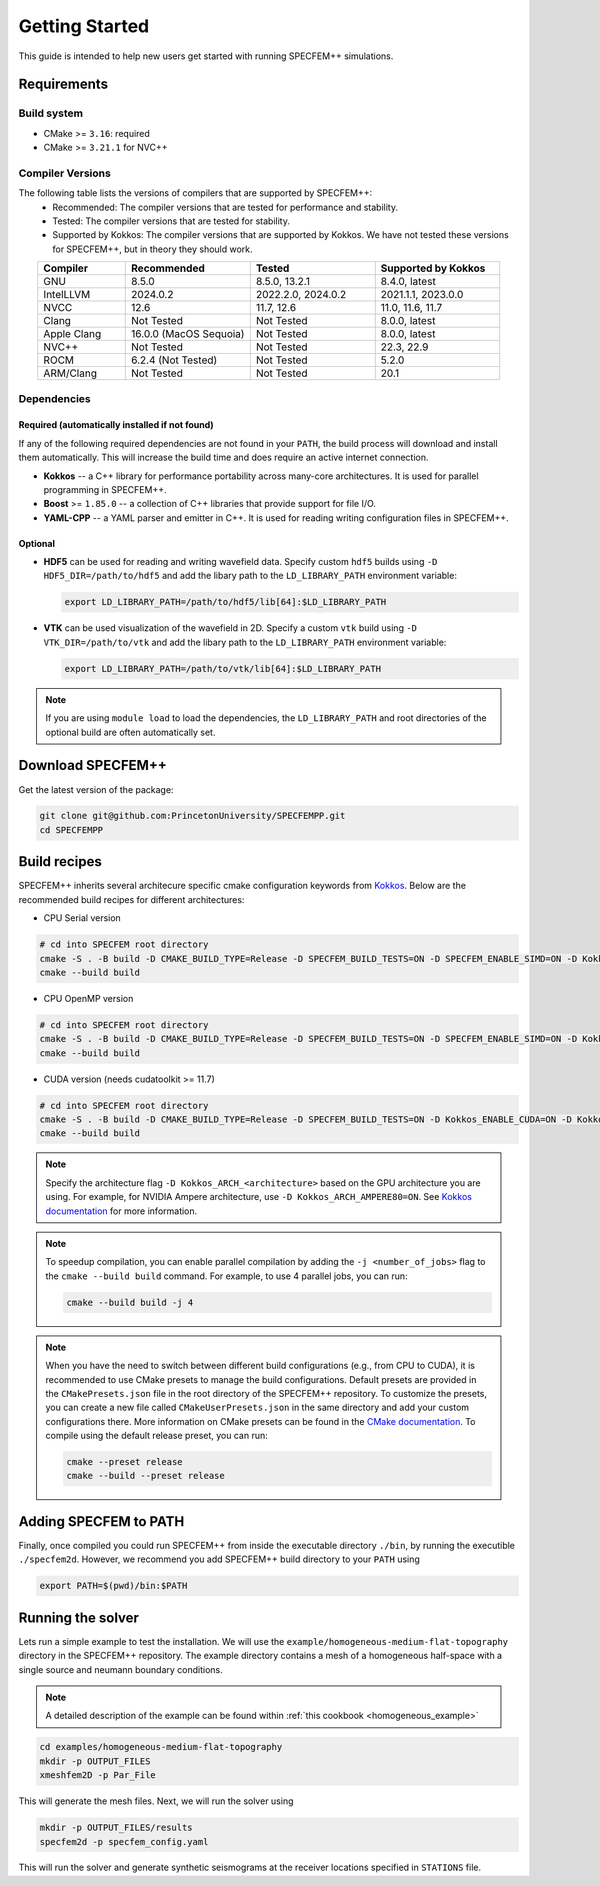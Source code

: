
Getting Started
===============

This guide is intended to help new users get started with running SPECFEM++ simulations.

Requirements
------------

Build system
~~~~~~~~~~~~

* CMake >= ``3.16``: required
* CMake >= ``3.21.1`` for NVC++

Compiler Versions
~~~~~~~~~~~~~~~~~

The following table lists the versions of compilers that are supported by SPECFEM++:
  - Recommended: The compiler versions that are tested for performance and stability.
  - Tested: The compiler versions that are tested for stability.
  - Supported by Kokkos: The compiler versions that are supported by Kokkos. We have not tested these versions for SPECFEM++, but in theory they should work.

.. list-table::
    :widths: 19 27 27 27
    :header-rows: 1
    :align: center

    * - Compiler
      - Recommended
      - Tested
      - Supported by Kokkos

    * * GNU
      * 8.5.0
      * 8.5.0, 13.2.1
      * 8.4.0, latest

    * * IntelLLVM
      * 2024.0.2
      * 2022.2.0, 2024.0.2
      * 2021.1.1, 2023.0.0

    * * NVCC
      * 12.6
      * 11.7, 12.6
      * 11.0, 11.6, 11.7

    * * Clang
      * Not Tested
      * Not Tested
      * 8.0.0, latest

    * * Apple Clang
      * 16.0.0 (MacOS Sequoia)
      * Not Tested
      * 8.0.0, latest

    * * NVC++
      * Not Tested
      * Not Tested
      * 22.3, 22.9

    * * ROCM
      * 6.2.4 (Not Tested)
      * Not Tested
      * 5.2.0

    * * ARM/Clang
      * Not Tested
      * Not Tested
      * 20.1


Dependencies
~~~~~~~~~~~~


Required (automatically installed if not found)
+++++++++++++++++++++++++++++++++++++++++++++++

If any of the following required dependencies are not found in
your ``PATH``, the build process will download and install them automatically.
This will increase the build time and does require an active internet
connection.

* **Kokkos** -- a C++ library for performance portability across many-core
  architectures. It is used for parallel programming in SPECFEM++.
* **Boost** >= ``1.85.0`` -- a collection of C++ libraries that provide support for
  file I/O.
* **YAML-CPP** -- a YAML parser and emitter in C++. It is used for reading writing
  configuration files in SPECFEM++.

Optional
++++++++

* **HDF5** can be used for reading and writing wavefield data. Specify custom
  ``hdf5`` builds using ``-D HDF5_DIR=/path/to/hdf5`` and add the libary path to
  the ``LD_LIBRARY_PATH`` environment variable:

  .. code-block:: bash

      export LD_LIBRARY_PATH=/path/to/hdf5/lib[64]:$LD_LIBRARY_PATH

* **VTK** can be used visualization of the wavefield in 2D. Specify a custom
  ``vtk`` build using ``-D VTK_DIR=/path/to/vtk`` and add the libary path to
  the ``LD_LIBRARY_PATH`` environment variable:

  .. code-block:: bash

      export LD_LIBRARY_PATH=/path/to/vtk/lib[64]:$LD_LIBRARY_PATH

.. note::

    If you are using ``module load`` to load the dependencies, the
    ``LD_LIBRARY_PATH`` and root directories of the optional build are often
    automatically set.


Download SPECFEM++
------------------

Get the latest version of the package:


.. code-block:: bash

    git clone git@github.com:PrincetonUniversity/SPECFEMPP.git
    cd SPECFEMPP

Build recipes
-------------

SPECFEM++ inherits several architecure specific cmake configuration keywords
from `Kokkos <https://kokkos.org/kokkos-core-wiki/get-started/configuration-guide.html>`_.
Below are the recommended build recipes for different architectures:

* CPU Serial version

.. code-block:: bash

    # cd into SPECFEM root directory
    cmake -S . -B build -D CMAKE_BUILD_TYPE=Release -D SPECFEM_BUILD_TESTS=ON -D SPECFEM_ENABLE_SIMD=ON -D Kokkos_ARCH_NATIVE=ON -D Kokkos_ENABLE_AGGRESSIVE_VECTORIZATION=ON -D Kokkos_ENABLE_ATOMICS_BYPASS=ON
    cmake --build build

* CPU OpenMP version

.. code-block:: bash

    # cd into SPECFEM root directory
    cmake -S . -B build -D CMAKE_BUILD_TYPE=Release -D SPECFEM_BUILD_TESTS=ON -D SPECFEM_ENABLE_SIMD=ON -D Kokkos_ENABLE_OPENMP=ON -D Kokkos_ARCH_NATIVE=ON -D Kokkos_ENABLE_AGGRESSIVE_VECTORIZATION=ON
    cmake --build build

* CUDA version (needs cudatoolkit >= 11.7)

.. code-block:: bash

    # cd into SPECFEM root directory
    cmake -S . -B build -D CMAKE_BUILD_TYPE=Release -D SPECFEM_BUILD_TESTS=ON -D Kokkos_ENABLE_CUDA=ON -D Kokkos_ARCH_<architecture>=ON
    cmake --build build

.. note::

    Specify the architecture flag ``-D Kokkos_ARCH_<architecture>`` based on
    the GPU architecture you are using. For example, for NVIDIA Ampere
    architecture, use ``-D Kokkos_ARCH_AMPERE80=ON``. See
    `Kokkos documentation <https://kokkos.org/kokkos-core-wiki/get-started/configuration-guide.html#gpu-architectures>`_
    for more information.

.. note::
    To speedup compilation, you can enable parallel compilation by adding the
    ``-j <number_of_jobs>`` flag to the ``cmake --build build`` command. For
    example, to use 4 parallel jobs, you can run:

    .. code-block:: bash

        cmake --build build -j 4

.. note::
    When you have the need to switch between different build configurations
    (e.g., from CPU to CUDA), it is recommended to use CMake presets to
    manage the build configurations. Default presets are provided in
    the ``CMakePresets.json`` file in the root directory of the SPECFEM++
    repository. To customize the presets, you can create a new file
    called ``CMakeUserPresets.json`` in the same directory and add your
    custom configurations there. More information on CMake presets can be
    found in the `CMake documentation <https://cmake.org/cmake/help/latest/manual/cmake-presets.7.html>`_.
    To compile using the default release preset, you can run:

    .. code-block:: bash

        cmake --preset release
        cmake --build --preset release

Adding SPECFEM to PATH
----------------------

Finally, once compiled you could run SPECFEM++ from inside the executable
directory ``./bin``, by running the executible ``./specfem2d``. However, we
recommend you add SPECFEM++ build directory to your ``PATH`` using

.. code-block:: bash

    export PATH=$(pwd)/bin:$PATH

Running the solver
------------------

Lets run a simple example to test the installation. We will use the
``example/homogeneous-medium-flat-topography`` directory in the SPECFEM++
repository. The example directory contains a mesh of a homogeneous half-space
with a single source and neumann boundary conditions.

.. note::

  A detailed description of the example can be found within
  :ref:`this cookbook <homogeneous_example>`

.. code-block:: bash

  cd examples/homogeneous-medium-flat-topography
  mkdir -p OUTPUT_FILES
  xmeshfem2D -p Par_File

This will generate the mesh files. Next, we will run the solver using

.. code-block:: bash

  mkdir -p OUTPUT_FILES/results
  specfem2d -p specfem_config.yaml

This will run the solver and generate synthetic seismograms at the receiver
locations specified in ``STATIONS`` file.
